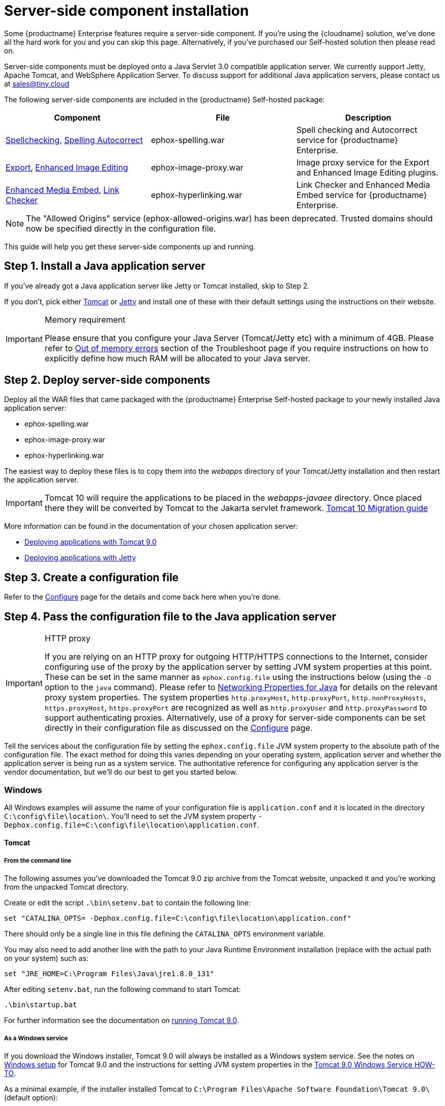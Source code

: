 = Server-side component installation
:description: Server-side components for premium plugins like spelling as-you-type.
:keywords: enterprise, tinymcespellchecker, spell check, Spell Checker, editimage, server

Some {productname} Enterprise features require a server-side component. If you're using the {cloudname} solution, we've done all the hard work for you and you can skip this page. Alternatively, if you've purchased our Self-hosted solution then please read on.

Server-side components must be deployed onto a Java Servlet 3.0 compatible application server. We currently support Jetty, Apache Tomcat, and WebSphere Application Server. To discuss support for additional Java application servers, please contact us at mailto:sales@tiny.cloud[sales@tiny.cloud]

The following server-side components are included in the {productname} Self-hosted package:

[cols="<,<,<",options="header"]
|===
|Component |File |Description
|xref:introduction-to-tiny-spellchecker.adoc[Spellchecking], xref:autocorrect.adoc[Spelling Autocorrect] |ephox-spelling.war |Spell checking and Autocorrect service for {productname} Enterprise.
|xref:export.adoc[Export], xref:editimage.adoc[Enhanced Image Editing] |ephox-image-proxy.war |Image proxy service for the Export and Enhanced Image Editing plugins.
|xref:introduction-to-mediaembed.adoc[Enhanced Media Embed], xref:linkchecker.adoc[Link Checker] |ephox-hyperlinking.war |Link Checker and Enhanced Media Embed service for {productname} Enterprise.
|===

NOTE: The "Allowed Origins" service (ephox-allowed-origins.war) has been deprecated. Trusted domains should now be specified directly in the configuration file.

This guide will help you get these server-side components up and running.

[[install-a-java-application-server]]
== Step 1. Install a Java application server

If you've already got a Java application server like Jetty or Tomcat installed, skip to Step 2.

If you don't, pick either http://tomcat.apache.org/[Tomcat] or https://www.eclipse.org/jetty/[Jetty] and install one of these with their default settings using the instructions on their website.

[IMPORTANT]
.Memory requirement
====
Please ensure that you configure your Java Server (Tomcat/Jetty etc) with a minimum of 4GB. Please refer to xref:troubleshoot-server.adoc#out-of-memory-errors[Out of memory errors] section of the Troubleshoot page if you require instructions on how to explicitly define how much RAM will be allocated to your Java server.
====

[[deploy-server-side-components]]
== Step 2. Deploy server-side components

Deploy all the WAR files that came packaged with the {productname} Enterprise Self-hosted package to your newly installed Java application server:

* ephox-spelling.war
* ephox-image-proxy.war
* ephox-hyperlinking.war

The easiest way to deploy these files is to copy them into the _webapps_ directory of your Tomcat/Jetty installation and then restart the application server.

IMPORTANT: Tomcat 10 will require the applications to be placed in the _webapps-javaee_ directory. Once placed there they will be converted by Tomcat to the Jakarta servlet framework. https://tomcat.apache.org/migration-10.html#Specification_APIs[Tomcat 10 Migration guide]

More information can be found in the documentation of your chosen application server:

* https://tomcat.apache.org/tomcat-9.0-doc/deployer-howto.html[Deploying applications with Tomcat 9.0]
* https://www.eclipse.org/jetty/documentation/current/#configuring-deployment[Deploying applications with Jetty]

[[create-a-configuration-file]]
== Step 3. Create a configuration file

Refer to the xref:configure-required-services.adoc[Configure] page for the details and come back here when you're done.

[[pass-the-configuration-file-to-the-java-application-server]]
== Step 4. Pass the configuration file to the Java application server

[IMPORTANT]
.HTTP proxy
====
If you are relying on an HTTP proxy for outgoing HTTP/HTTPS connections to the Internet, consider configuring use of the proxy by the application server by setting JVM system properties at this point. These can be set in the same manner as `+ephox.config.file+` using the instructions below (using the `+-D+` option to the `+java+` command). Please refer to http://docs.oracle.com/javase/8/docs/api/java/net/doc-files/net-properties.html[Networking Properties for Java] for details on the relevant proxy system properties. The system properties `+http.proxyHost+`, `+http.proxyPort+`, `+http.nonProxyHosts+`, `+https.proxyHost+`, `+https.proxyPort+` are recognized as well as `+http.proxyUser+` and `+http.proxyPassword+` to support authenticating proxies. Alternatively, use of a proxy for server-side components can be set directly in their configuration file as discussed on the xref:configure-common-settings-services.adoc#proxy[Configure] page.
====

Tell the services about the configuration file by setting the `+ephox.config.file+` JVM system property to the absolute path of the configuration file. The exact method for doing this varies depending on your operating system, application server and whether the application server is being run as a system service. The authoritative reference for configuring any application server is the vendor documentation, but we'll do our best to get you started below.

=== Windows

All Windows examples will assume the name of your configuration file is `+application.conf+` and it is located in the directory `+C:\config\file\location\+`. You'll need to set the JVM system property `+-Dephox.config.file=C:\config\file\location\application.conf+`.

==== Tomcat

===== From the command line

The following assumes you've downloaded the Tomcat 9.0 zip archive from the Tomcat website, unpacked it and you're working from the unpacked Tomcat directory.

Create or edit the script `+.\bin\setenv.bat+` to contain the following line:

[source,bat]
----
set "CATALINA_OPTS= -Dephox.config.file=C:\config\file\location\application.conf"
----

There should only be a single line in this file defining the `+CATALINA_OPTS+` environment variable.

You may also need to add another line with the path to your Java Runtime Environment installation (replace with the actual path on your system) such as:

[source,bat]
----
set "JRE_HOME=C:\Program Files\Java\jre1.8.0_131"
----

After editing `+setenv.bat+`, run the following command to start Tomcat:

[source,sh]
----
.\bin\startup.bat
----

For further information see the documentation on https://tomcat.apache.org/tomcat-9.0-doc/RUNNING.txt[running Tomcat 9.0].

===== As a Windows service

If you download the Windows installer, Tomcat 9.0 will always be installed as a Windows system service. See the notes on https://tomcat.apache.org/tomcat-9.0-doc/setup.html#Windows[Windows setup] for Tomcat 9.0 and the instructions for setting JVM system properties in the https://tomcat.apache.org/tomcat-9.0-doc/windows-service-howto.html[Tomcat 9.0 Windows Service HOW-TO].

As a minimal example, if the installer installed Tomcat to `+C:\Program Files\Apache Software Foundation\Tomcat 9.0\+` (default option):

* Run `+C:\Program Files\Apache Software Foundation\Tomcat 9.0\bin\Tomcat9w+` which opens the *Apache Tomcat 9.0 Tomcat9 Properties* dialog box
* Select the `+Java+` tab
* Add the following line to `+Java Options+`:
+
[source]
----
-Dephox.config.file=C:\config\file\location\application.conf
----

For other versions of Tomcat on Windows, check the Tomcat documentation for that version.

==== Jetty

===== From the command line

If you're following the instructions for https://www.eclipse.org/jetty/documentation/current/#quickstart-running-jetty[Starting Jetty] for Jetty 9.4.5, the path to the configuration file can simply be supplied as a command option:

[source,sh]
----
java -D"ephox.config.file=C:\config\file\location\application.conf" -jar C:\jetty\install\directory\start.jar
----

For other versions of Jetty on Windows, check the Jetty documentation for that version.

===== As a Windows service

Follow the instructions in https://www.eclipse.org/jetty/documentation/current/#startup-windows-service[Startup via Windows Service] for Jetty 9.4.5. Remember to append the following snippet to the line beginning with `+set PR_JVMOPTIONS+` in your `+install-jetty-service.bat+` script:

[source,bat]
----
;-Dephox.config.file="C:\config\file\location\application.conf"
----

NOTE: Check the `+install-jetty-service.bat+` has the correct paths to your Java installation. The service will fail to start with some rather unhelpful errors if the paths are incorrect.

For other versions of Jetty on Windows, check the Jetty documentation for that version.

=== Linux

All Linux examples will assume the name of your configuration file is `+application.conf+` and it is located in the directory `+/config/file/location/+`. You'll need to set the JVM system property `+-Dephox.config.file=/config/file/location/application.conf+`.

NOTE: If the path to your `+application.conf+` file has spaces in it, you must ensure you prefix each white space with an escape character (\). Example: `+-Dephox.config.file=/config/file/location/with/white\ space/application.conf+`

Tomcat and/or Jetty can be obtained via the package manager for many Linux distributions. The commands for starting the service and the location of the configuration files will vary across distributions. If you installed an application server via the package manager, follow your distribution's documentation for configuring it.

==== Tomcat

The following assumes you've downloaded Tomcat 9.0 from the Tomcat website and unpacked the archive to `+/opt/tomcat+`.

For other versions of Tomcat on Linux, check the Tomcat documentation for that version.

If you've obtained Tomcat from your distribution's package manager, refer to your distribution's documentation for Tomcat.

===== From the command line

Create or edit the script `+/opt/tomcat/bin/setenv.sh+` to contain the following line:

[source,sh]
----
CATALINA_OPTS=" -Dephox.config.file=/config/file/location/application.conf"
----

There should only be a single line in this file defining the `+CATALINA_OPTS+` environment variable.

After editing `+setenv.sh+`, run the following command to start Tomcat:

[source,sh]
----
/opt/tomcat/bin/startup.sh
----

For further information see the documentation on https://tomcat.apache.org/tomcat-9.0-doc/RUNNING.txt[running Tomcat 9.0].

==== Jetty

The following assumes you've downloaded Jetty 9.4.5 from the Jetty website and unpacked the archive to `+/opt/jetty+`.

For other versions of Jetty on Linux, check the Jetty documentation for that version.

If you've obtained Jetty from your distribution's package manager, refer to your distribution's documentation for Jetty.

===== From the command line

The path to the configuration file can simply be supplied as a command option:

[source,sh]
----
java -Dephox.config.file="/config/file/location/application.conf" -jar /opt/jetty/start.jar
----

===== As a Linux service

Assuming you've followed the instructions to https://www.eclipse.org/jetty/documentation/current/#startup-unix-service[Startup a Unix Service using jetty.sh] for Jetty 9.4.5, edit `+/etc/default/jetty+` and add the line:

[source]
----
JETTY_ARGS=" -Dephox.config.file=/config/file/location/application.conf"
----

There should only be a single line in this file defining the `+JETTY_ARGS+` variable.

[[restart-the-java-application-server]]
== Step 5: Restart the Java application server

After you've completed the steps on this page to xref:deploy-server-side-components[Deploy server-side components], xref:create-a-configuration-file[Create a configuration file] and xref:pass-the-configuration-file-to-the-java-application-server[Pass the configuration file to the Java application server], the application server may need to be restarted to pick up all your changes. Turn it off and on again now, just to be safe.

[[set-up-editor-client-instances-to-use-the-server-side-functionality]]
== Step 6: Set up editor client instances to use the server-side functionality

Now that the server-side components deployed and running, you'll need to tell your {productname} instances where to find them:

* Set the {productname} `+spellchecker_rpc_url+` configuration property to the URL of the deployed server-side spelling component.
* Set the {productname} `+editimage_proxy_service_url+` and `+export_image_proxy_service_url+` configuration properties to the URL of the deployed server-side image proxy component.
* Set the {productname} `+mediaembed_service_url+` and `+linkchecker_service_url+` configuration properties to the URL of the deployed server-side linkchecker and media embed component.

This example assume your Java application server is running on port 80 (http) on `+yourserver.example.com+` and that all the server-side components are deployed to the same Java application server. Replace `+yourserver.example.com+` with the actual domain name or IP address of your server.

Example of {productname} client configuration:

[source,js]
----
tinymce.init({
  selector: 'textarea', // change this value according to your HTML
  toolbar: 'image',
  plugins: 'tinymcespellchecker image editimage media mediaembed',
  spellchecker_rpc_url: 'http://yourserver.example.com/ephox-spelling/',
  autocorrect_service_url: 'http://yourserver.example.com/ephox-spelling/',
  editimage_proxy_service_url: 'http://yourserver.example.com/ephox-image-proxy/',
  export_image_proxy_service_url: 'http://yourserver.example.com/ephox-image-proxy/',
  mediaembed_service_url: 'http://yourserver.example.com/ephox-hyperlinking/',
  linkchecker_service_url: 'http://yourserver.example.com/ephox-hyperlinking/'
});
----
